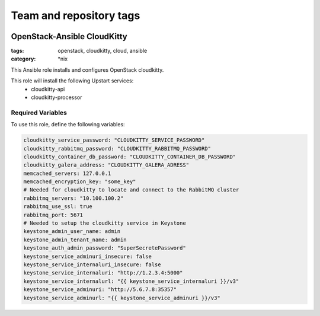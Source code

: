 ========================
Team and repository tags
========================

.. image:: http://governance.openstack.org/badges/openstack-ansible-os_cloudkitty.svg
    :target: http://governance.openstack.org/reference/tags/index.html

.. Change things from this point on

OpenStack-Ansible CloudKitty
############################
:tags: openstack, cloudkitty, cloud, ansible
:category: \*nix

This Ansible role installs and configures OpenStack cloudkitty.

This role will install the following Upstart services:
    * cloudkitty-api
    * cloudkitty-processor

Required Variables
==================
To use this role, define the following variables:

.. code-block:: yaml

    cloudkitty_service_password: "CLOUDKITTY_SERVICE_PASSWORD"
    cloudkitty_rabbitmq_password: "CLOUDKITTY_RABBITMQ_PASSWORD"
    cloudkitty_container_db_password: "CLOUDKITTY_CONTAINER_DB_PASSWORD"
    cloudkitty_galera_address: "CLOUDKITTY_GALERA_ADRESS"
    memcached_servers: 127.0.0.1
    memcached_encryption_key: "some_key"
    # Needed for cloudkitty to locate and connect to the RabbitMQ cluster
    rabbitmq_servers: "10.100.100.2"
    rabbitmq_use_ssl: true
    rabbitmq_port: 5671
    # Needed to setup the cloudkitty service in Keystone
    keystone_admin_user_name: admin
    keystone_admin_tenant_name: admin
    keystone_auth_admin_password: "SuperSecretePassword"
    keystone_service_adminuri_insecure: false
    keystone_service_internaluri_insecure: false
    keystone_service_internaluri: "http://1.2.3.4:5000"
    keystone_service_internalurl: "{{ keystone_service_internaluri }}/v3"
    keystone_service_adminuri: "http://5.6.7.8:35357"
    keystone_service_adminurl: "{{ keystone_service_adminuri }}/v3"
